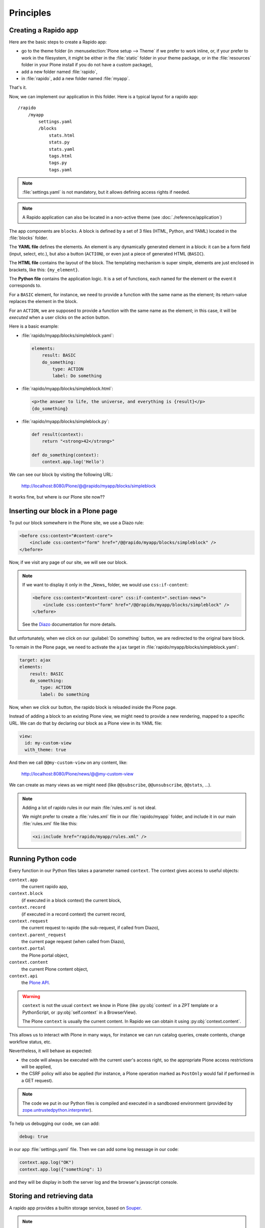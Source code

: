 Principles
==========

Creating a Rapido app
---------------------

Here are the basic steps to create a Rapido app:

- go to the theme folder (in :menuselection:`Plone setup --> Theme` if we prefer to work inline,
  or, if your prefer to work in the filesystem,
  it might be either in the :file:`static` folder in your theme package,
  or in the :file:`resources` folder in your Plone install if you do not have a custom package),
- add a new folder named :file:`rapido`,
- in :file:`rapido`, add a new folder named :file:`myapp`.

That's it.

Now, we can implement our application in this folder.
Here is a typical layout for a rapido app::

    /rapido
        /myapp
            settings.yaml
            /blocks
                stats.html
                stats.py
                stats.yaml
                tags.html
                tags.py
                tags.yaml

.. note::

    :file:`settings.yaml` is not mandatory, but it allows defining access rights if needed.

.. note::

    A Rapido application can also be located in a non-active theme (see :doc:`./reference/application`)

The app components are ``blocks``. A block is defined by a set of 3 files (HTML,
Python, and YAML) located in the :file:`blocks` folder.

The **YAML file** defines the elements. An element is any dynamically generated
element in a block: it can be a form field (input, select, etc.), but
also a button (``ACTION``), or even just a piece of generated HTML (``BASIC``).

The **HTML file** contains the layout of the block. The templating mechanism is
super simple, elements are just enclosed in brackets, like this:
``{my_element}``.

The **Python file** contains the application logic. It is a set of functions,
each named for the element or the event it corresponds to.

For a ``BASIC`` element, for instance, we need to provide a function with
the same name as the element; its return-value replaces the element in the
block.

For an ``ACTION``, we are supposed to provide a function with the same name as
the element; in this case, it will be *executed* when a user clicks on the
action button.

Here is a basic example:

- :file:`rapido/myapp/blocks/simpleblock.yaml`:

  .. code-block:: yaml
  
      elements:
          result: BASIC
          do_something:
              type: ACTION
              label: Do something

- :file:`rapido/myapp/blocks/simpleblock.html`:

  .. code-block:: html
  
      <p>the answer to life, the universe, and everything is {result}</p>
      {do_something}

- :file:`rapido/myapp/blocks/simpleblock.py`:

  .. code-block:: python
  
      def result(context):
          return "<strong>42</strong>"
  
      def do_something(context):
          context.app.log('Hello')

We can see our block by visiting the following URL:

    http://localhost:8080/Plone/@@rapido/myapp/blocks/simpleblock

It works fine, but where is our Plone site now??

Inserting our block in a Plone page
-----------------------------------

To put our block somewhere in the Plone site, we use a Diazo rule:

.. code-block:: xml

    <before css:content="#content-core">
        <include css:content="form" href="/@@rapido/myapp/blocks/simpleblock" />
    </before>

Now, if we visit any page of our site, we will see our block.

.. note::

    If we want to display it only in the _News_ folder, we would use
    ``css:if-content``:

    .. code-block:: xml

        <before css:content="#content-core" css:if-content=".section-news">
            <include css:content="form" href="/@@rapido/myapp/blocks/simpleblock" />
        </before>

    See the `Diazo <http://docs.diazo.org/en/latest/>`_ documentation for more details.

But unfortunately, when we click on our :guilabel:`Do something` button, we are redirected
to the original bare block.

To remain in the Plone page, we need to activate the ``ajax`` target in
:file:`rapido/myapp/blocks/simpleblock.yaml`:

.. code-block:: yaml

    target: ajax
    elements:
        result: BASIC
        do_something:
            type: ACTION
            label: Do something

Now, when we click our button, the rapido block is reloaded inside the Plone
page.

Instead of adding a block to an existing Plone view, we might need to provide a
new rendering, mapped to a specific URL.
We can do that by declaring our block as a Plone view in its YAML file:

.. code-block:: yaml

    view:
      id: my-custom-view
      with_theme: true

And then we call ``@@my-custom-view`` on any content, like:

    http://localhost:8080/Plone/news/@@my-custom-view

We can create as many views as we might need (like ``@@subscribe``, ``@@unsubscribe``, ``@@stats``, ...).

.. note::

    Adding a lot of rapido rules in our main :file:`rules.xml` is not ideal.
    
    We might prefer to create a :file:`rules.xml` file in our :file:`rapido/myapp`
    folder, and include it in our main :file:`rules.xml` file like this:

    .. code-block:: xml

        <xi:include href="rapido/myapp/rules.xml" />

Running Python code
-------------------

Every function in our Python files takes a parameter named ``context``.
The context gives access to useful objects:

``context.app``
   the current rapido app,

``context.block``
   (if executed in a block context) the current block,

``context.record``
   (if executed in a record context) the current record,

``context.request``
   the current request to rapido (the sub-request, if called from Diazo),

``context.parent_request``
   the current page request (when called from Diazo),

``context.portal``
   the Plone portal object,

``context.content``
   the current Plone content object,

``context.api``
   the `Plone API <http://docs.plone.org/external/plone.api/docs/>`_.

.. warning::

    ``context`` is not the usual ``context`` we know in Plone (like :py:obj:`context`
    in a ZPT template or a PythonScript, or :py:obj:`self.context` in a BrowserView).
    
    The Plone ``context`` is usually the current content. In Rapido
    we can obtain it using :py:obj:`context.content`.

This allows us to interact with Plone in many ways, for instance we can
run catalog queries, create contents, change workflow status, etc.

Nevertheless, it will behave as expected:

- the code will always be executed with the current user's access right, so the
  appropriate Plone access restrictions will be applied,
- the CSRF policy will also be applied (for instance, a Plone operation marked
  as ``PostOnly`` would fail if performed in a GET request).

.. note::

    The code we put in our Python files is compiled and executed in a
    sandboxed environment (provided by `zope.untrustedpython.interpreter 
    <https://github.com/zopefoundation/zope.untrustedpython/blob/master/docs/narr.rst>`_).

To help us debugging our code, we can add:

.. code-block:: yaml

    debug: true

in our app :file:`settings.yaml` file. Then we can add some log message in our code:

.. code-block:: python

    context.app.log("OK")
    context.app.log({"something": 1)

and they will be display in both the server log and the browser's javascript
console.

Storing and retrieving data
---------------------------

A rapido app provides a builtin storage service, based on
`Souper <https://pypi.python.org/pypi/souper>`_.

.. note::

    Souper is designed to store (and index) huge amounts of small data (it can
    easily store survey results, comments, ratings, etc., but it will not be
    appropriate for attached files for instance).

The Rapido storage service stores **records**, and records contain **items**.

There are 3 ways to create records in Rapido:

- we can create records by submitting a block: if a
  block contain some fields elements (like ``TEXT`` or ``NUMBER`` elements for
  instance), and if the block contains a :guilabel:`save` button (by adding ``{_save}`` in
  its layout), every time the user enters values in the fields and clicks
  save, the submitted values will be saved in a new record,
- we can create records by code::
    
    record = context.app.create_record(id='myrecord')

- we can create records using the Rapido JSON REST API::

    POST /:site_id/@@rapido/:app_id
    Accept: application/json
    {"item1": "value1"}

  or::

    PUT /:site_id/@@rapido/:app_id/record/:record_id
    Accept: application/json
    {"item1": "value1"}

The same goes for accessing data:

- we can display records by calling their URL, and they will be rendered using
  the block they were created with::

    /@@rapido/myapp/record/myrecord

- we can get a record by code:

  .. code-block:: python
  
      record = context.app.get_record(id='myrecord')
      some_records = context.app.search('author=="JOSEPH CONRAD"')

- we can get records using the Rapido JSON REST API::

    GET /:site_id/@@rapido/:app_id/record/:record_id
    Accept: application/json

Integration with Plone
----------------------

In addition to the Diazo injection of Rapido blocks in our theme, we can also
integrate our Rapido developments in Plone using:

- Mosaic: Rapido provides a Mosaic tile which enables us to insert a Rapido
  block in our page layout.

- Content Rules: Rapido provides a Plone *content rule action* allowing us to
  call a Python function from a block when a given Plone event happens.

- `Mockup <http://plone.github.io/mockup/dev/>`_ patterns:
  the *modal* and the *content loader* patterns can load and display Rapido blocks.

See :doc:`reference/display`.
